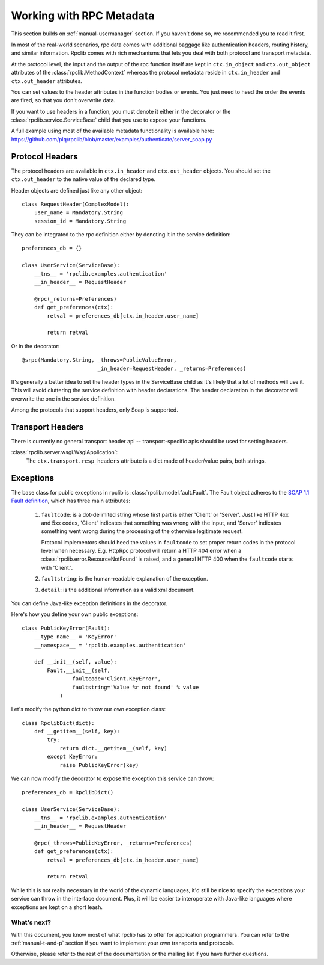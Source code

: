 
.. _manual-metadata:

Working with RPC Metadata
=========================

This section builds on :ref:`manual-usermanager` section. If you haven’t done so,
we recommended you to read it first.

In most of the real-world scenarios, rpc data comes with additional baggage like
authentication headers, routing history, and similar information. Rpclib comes
with rich mechanisms that lets you deal with both protocol and transport
metadata.

At the protocol level, the input and the output of the rpc function itself
are kept in ``ctx.in_object`` and ``ctx.out_object`` attributes of the
:class:`rpclib.MethodContext` whereas the protocol metadata reside in
``ctx.in_header`` and ``ctx.out_header`` attributes.

You can set values to the header attributes in the function bodies or events.
You just need to heed the order the events are fired, so that you don't
overwrite data.

If you want to use headers in a function, you must denote it either in the
decorator or the :class:`rpclib.service.ServiceBase` child that you use to
expose your functions.

A full example using most of the available metadata functionality is available
here: https://github.com/plq/rpclib/blob/master/examples/authenticate/server_soap.py

Protocol Headers
----------------

The protocol headers are available in ``ctx.in_header`` and ``ctx.out_header``
objects. You should set the ``ctx.out_header`` to the native value of the
declared type.

Header objects are defined just like any other object: ::

    class RequestHeader(ComplexModel):
        user_name = Mandatory.String
        session_id = Mandatory.String

They can be integrated to the rpc definition either by denoting it in the
service definition: ::

    preferences_db = {}

    class UserService(ServiceBase):
        __tns__ = 'rpclib.examples.authentication'
        __in_header__ = RequestHeader

        @rpc(_returns=Preferences)
        def get_preferences(ctx):
            retval = preferences_db[ctx.in_header.user_name]

            return retval

Or in the decorator: ::

        @srpc(Mandatory.String, _throws=PublicValueError,
                                _in_header=RequestHeader, _returns=Preferences)

It's generally a better idea to set the header types in the ServiceBase child
as it's likely that a lot of methods will use it. This will avoid cluttering the
service definition with header declarations. The header declaration in the
decorator will overwrite the one in the service definition.

Among the protocols that support headers, only Soap is supported.

Transport Headers
-----------------

There is currently no general transport header api -- transport-specific apis
should be used for setting headers.

:class:`rpclib.server.wsgi.WsgiApplication`:
    The ``ctx.transport.resp_headers`` attribute is a dict made of header/value
    pairs, both strings.

Exceptions
----------

The base class for public exceptions in rpclib is :class:`rpclib.model.fault.Fault`.
The Fault object adheres to the `SOAP 1.1 Fault definition <http://www.w3.org/TR/2000/NOTE-SOAP-20000508/#_Toc478383507>`_,
which has three main attributes:

    #. ``faultcode``: is a dot-delimited string whose first part is either 'Client'
       or 'Server'. Just like HTTP 4xx and 5xx codes, 'Client' indicates that
       something was wrong with the input, and 'Server' indicates something went
       wrong during the processing of the otherwise legitimate request.

       Protocol implementors should heed the values in ``faultcode`` to set
       proper return codes in the protocol level when necessary. E.g. HttpRpc
       protocol will return a HTTP 404 error when a
       :class:`rpclib.error.ResourceNotFound` is raised, and a general HTTP 400
       when the ``faultcode`` starts with 'Client.'.

    #. ``faultstring``: is the human-readable explanation of the exception.
    #. ``detail``: is the additional information as a valid xml document.


You can define Java-like exception definitions in the decorator.

Here's how you define your own public exceptions: ::

    class PublicKeyError(Fault):
        __type_name__ = 'KeyError'
        __namespace__ = 'rpclib.examples.authentication'

        def __init__(self, value):
            Fault.__init__(self,
                    faultcode='Client.KeyError',
                    faultstring='Value %r not found' % value
                )

Let's modify the python dict to throw our own exception class: ::

    class RpclibDict(dict):
        def __getitem__(self, key):
            try:
                return dict.__getitem__(self, key)
            except KeyError:
                raise PublicKeyError(key)

We can now modify the decorator to expose the exception this service can throw: ::

    preferences_db = RpclibDict()

    class UserService(ServiceBase):
        __tns__ = 'rpclib.examples.authentication'
        __in_header__ = RequestHeader

        @rpc(_throws=PublicKeyError, _returns=Preferences)
        def get_preferences(ctx):
            retval = preferences_db[ctx.in_header.user_name]

            return retval

While this is not really necessary in the world of the dynamic languages, it'd
still be nice to specify the exceptions your service can throw in the interface
document. Plus, it will be easier to interoperate with Java-like languages where
exceptions are kept on a short leash.

What's next?
^^^^^^^^^^^^

With this document, you know most of what rpclib has to offer for application
programmers. You can refer to the :ref:`manual-t-and-p` section if you want to
implement your own transports and protocols.

Otherwise, please refer to the rest of the documentation or the mailing list
if you have further questions.

